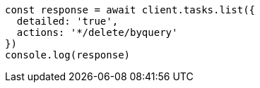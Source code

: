 // This file is autogenerated, DO NOT EDIT
// Use `node scripts/generate-docs-examples.js` to generate the docs examples

[source, js]
----
const response = await client.tasks.list({
  detailed: 'true',
  actions: '*/delete/byquery'
})
console.log(response)
----

